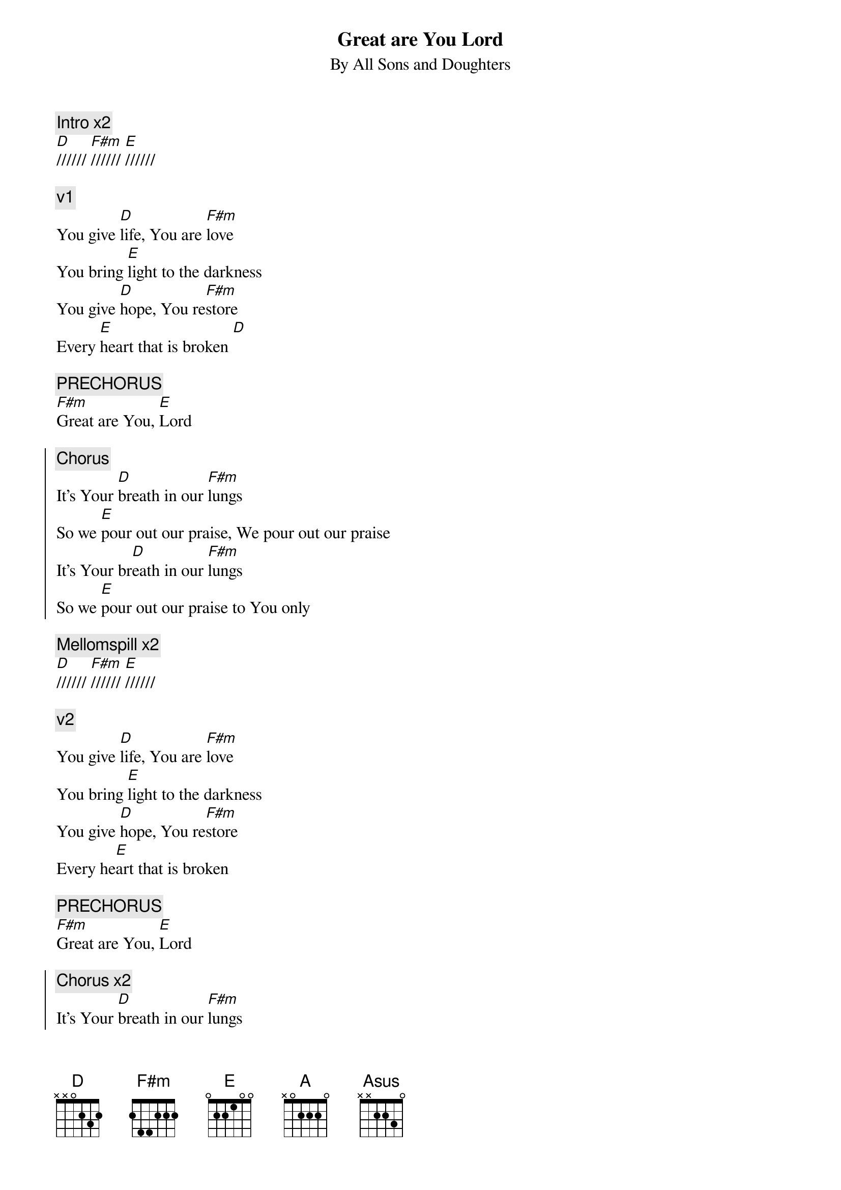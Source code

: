 {title:Great are You Lord}
{subtitle: By All Sons and Doughters}
{artist:All Sons and Doughters}
{key: A}

{c: Intro x2}
[D]////// [F#m]////// [E]//////

{c:v1}
You give [D]life, You are [F#m]love
You bring [E]light to the darkness
You give [D]hope, You re[F#m]store
Every [E]heart that is broken [D]

{c:PRECHORUS}
[F#m]Great are You, [E]Lord

{soc}
{c:Chorus}
It's Your [D]breath in our [F#m]lungs
So we [E]pour out our praise, We pour out our praise
It's Your br[D]eath in our [F#m]lungs
So we [E]pour out our praise to You only
{eoc}

{c: Mellomspill x2}
[D]////// [F#m]////// [E]//////

{c:v2}
You give [D]life, You are [F#m]love
You bring [E]light to the darkness
You give [D]hope, You re[F#m]store
Every he[E]art that is broken

{c:PRECHORUS}
[F#m]Great are You, [E]Lord

{soc}
{c:Chorus x2}
It's Your [D]breath in our [F#m]lungs
So we [E]pour out our praise, We pour out our praise
It's Your br[D]eath in our [F#m]lungs
So we [E]pour out our praise to You only
{eoc}

{c: Mellomspill}
[A] [Asus] [A] [Asus]

{c:BRIDGE x3}
[A]All the earth will shout Your praise
Our [Asus]hearts will cry, these bones will sing
[D]Great are You, [A]Lord


{soc}
{c:Chorus x2}
It's Your [D]breath in our [F#m]lungs
So we [E]pour out our praise, We pour out our praise
It's Your br[D]eath in our [F#m]lungs
So we [E]pour out our praise to You only
{eoc}

[A]